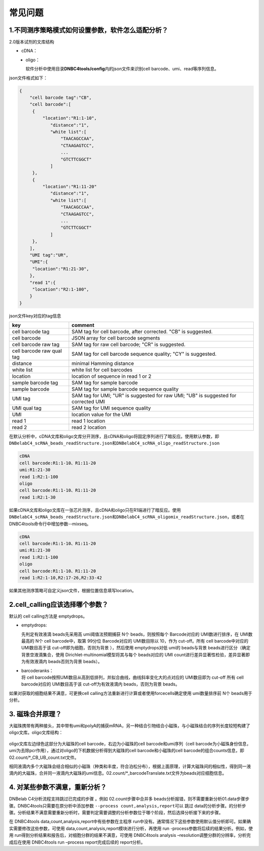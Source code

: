 常见问题
========

.. _1不同测序策略模式如何设置参数软件怎么适配分析:

1.不同测序策略模式如何设置参数，软件怎么适配分析？
--------------------------------------------------

2.0版本试剂的文库结构

-  cDNA：
.. figure:: https://s2.loli.net/2022/09/27/xOMpQlhtEZHJofB.png
   :align: left
   :width: 40%

-  oligo：
.. figure:: https://s2.loli.net/2022/09/27/IzaBlQOb2SvEjrW.png
   :align: left
   :width: 40%

软件分析中使用目录\ **DNBC4tools/config**\ 内的json文件来识别cell
barcode、umi、read等序列信息。

json文件格式如下：

.. code:: shell

   {
       "cell barcode tag":"CB",
       "cell barcode":[
   	{
   	    "location":"R1:1-10",
               "distance":"1",
               "white list":[
                   "TAACAGCCAA",
                   "CTAAGAGTCC",
                   ...
                   "GTCTTCGGCT"
               ]
   	},
   	{
   	    "location":"R1:11-20"
               "distance":"1",
               "white list":[
                   "TAACAGCCAA",
                   "CTAAGAGTCC",
                   ...
                   "GTCTTCGGCT"
               ]
   	},
       ],
       "UMI tag":"UR",
       "UMI":{
   	"location":"R1:21-30",
       },
       "read 1":{
   	"location":"R2:1-100",
       }
   }

json文件key对应的tag信息

+---------------------------+-----------------------------------------+
| key                       | comment                                 |
+===========================+=========================================+
| cell barcode tag          | SAM tag for cell barcode, after         |
|                           | corrected. "CB" is suggested.           |
+---------------------------+-----------------------------------------+
| cell barcode              | JSON array for cell barcode segments    |
+---------------------------+-----------------------------------------+
| cell barcode raw tag      | SAM tag for raw cell barcode; "CR" is   |
|                           | suggested.                              |
+---------------------------+-----------------------------------------+
| cell barcode raw qual tag | SAM tag for cell barcode sequence       |
|                           | quality; "CY" is suggested.             |
+---------------------------+-----------------------------------------+
| distance                  | minimal Hamming distance                |
+---------------------------+-----------------------------------------+
| white list                | white list for cell barcodes            |
+---------------------------+-----------------------------------------+
| location                  | location of sequence in read 1 or 2     |
+---------------------------+-----------------------------------------+
| sample barcode tag        | SAM tag for sample barcode              |
+---------------------------+-----------------------------------------+
| sample barcode            | SAM tag for sample barcode sequence     |
|                           | quality                                 |
+---------------------------+-----------------------------------------+
| UMI tag                   | SAM tag for UMI; "UR" is suggested for  |
|                           | raw UMI; "UB" is suggested for          |
|                           | corrected UMI                           |
+---------------------------+-----------------------------------------+
| UMI qual tag              | SAM tag for UMI sequence quality        |
+---------------------------+-----------------------------------------+
| UMI                       | location value for the UMI              |
+---------------------------+-----------------------------------------+
| read 1                    | read 1 location                         |
+---------------------------+-----------------------------------------+
| read 2                    | read 2 location                         |
+---------------------------+-----------------------------------------+

在默认分析中，cDNA文库和oligo文库分开测序，且cDNA和oligo将固定序列进行了暗反应。使用默认参数，即\ ``DNBelabC4_scRNA_beads_readStructure.json``\ 和\ ``DNBelabC4_scRNA_oligo_readStructure.json``

.. code:: 

   cDNA 
   cell barcode:R1:1-10、R1:11-20
   umi:R1:21-30
   read 1:R2:1-100
   oligo
   cell barcode:R1:1-10、R1:11-20
   read 1:R2:1-30

如果cDNA文库和oligo文库在一张芯片测序，且cDNA和oligo只在R1端进行了暗反应。使用\ ``DNBelabC4_scRNA_beads_readStructure.json``\ 和\ ``DNBelabC4_scRNA_oligomix_readStructure.json``\ ，或者在DNBC4tools命令行中增加参数--mixseq。

.. code:: 

   cDNA 
   cell barcode:R1:1-10、R1:11-20
   umi:R1:21-30
   read 1:R2:1-100
   oligo
   cell barcode:R1:1-10、R1:11-20
   read 1:R2:1-10,R2:17-26,R2:33-42

如果其他测序策略可自定义json文件，根据位置信息填写location。

.. _2cellcalling应该选择哪个参数:

2.cell_calling应该选择哪个参数？
--------------------------------

默认的 cell calling方法是 emptydrops。

-  emptydrops:

   | 先判定有效液滴 beads先采用高 umi阈值法预期捕获 N个
     beads，则按照每个 Barcode对应的 UMI数进行排序，在 UMI数最高的 N个
     cell barcode中，取第 99分位 Barcode对应的 UMI数目除以 10，作为
     cut-off。所有 cell barcode中对应的 UMI数目高于该
     cut-off即为细胞，否则为背景 ），然后使用 emptydrops对低 umi的
     beads与背景 beads进行区分（确定背景空液滴集合，使用
     Dirichlet-multinomial模型将其与每个 beads对应的 UMI
     count进行差异显著性检验，差异显著即为有效液滴内 beads否则为背景 beads）。

-  | barcoderanks：
   | 将 cell barcode按照UMI数目从高到低排列，并拟合曲线，曲线斜率变化大的点对应的
     UMI数目即为 cut-off 所有 cell barcode对应的 UMI数目高于该
     cut-off为有效液滴内 beads，否则为背景 beads。

如果对获取的细胞结果不满意，可更换cell calling方法重新进行计算或者使用forcecells确定使用 umi数量排序前 N个 beads用于分析。

.. _3-磁珠合并原理:

3. 磁珠合并原理？
-----------------

大磁珠携带有两种接头，其中带有umi和polyA的捕获mRNA，另一种结合引物结合小磁珠，与小磁珠结合的序列长度较短构建了oligo文库。oligo文库结构：

.. figure:: https://s2.loli.net/2022/09/27/IzaBlQOb2SvEjrW.png
   :align: center
   :width: 50%

oligo文库左边绿色这部分为大磁珠的cell barcode，右边为小磁珠的cell
barcode和umi序列（cell
barcode为小磁珠身份信息，umi为去除pcr作用），通过对oligo的下机数据分析得到大磁珠的cell
barcode和小磁珠的cell
barcode的组合counts信息，即02.count/*_CB_UB_count.txt文件。

相同液滴内多个大磁珠会结合相似的小磁珠（种类和丰度，符合泊松分布），根据上面原理，计算大磁珠间的相似性，得到同一液滴内的大磁珠，合并同一液滴内大磁珠的umi信息。02.count/*_barcodeTranslate.txt文件为beads对应细胞信息。

.. _4-对某些参数不满意重新分析:

4. 对某些参数不满意，重新分析？
-------------------------------

DNBelab C4分析流程支持跳过已完成的步骤 。例如 02.count步骤中合并多
beads分析报错，则不需要重新分析01.data步骤步骤。DNBC4tools只需要在原分析中添加参数
``--process count,analysis,report``\ 可以 跳过
data的分析步骤。的分析步骤。分析结果不满意需要重新分析时，需要判定需要调整的分析参数位于哪个阶段，然后选择分析接下来的步骤。

在 DNBC4tools data,count,analysis,report中有些参数在主程序
run中没有。通常情况下这些参数使用默认值分析即可。如果确实需要修改这些参数，可使用
data,count,analysis,report模块进行分析，再使用 run
-process参数将后续的结果分析。例如，使用
run得到分析结果和报告后，对细胞分群的结果不满意，可使用 DNBC4tools
analysis –resolution调整分群的分辨率，分析完成后在使用 DNBC4tools run
–process report完成后续的 report分析。
